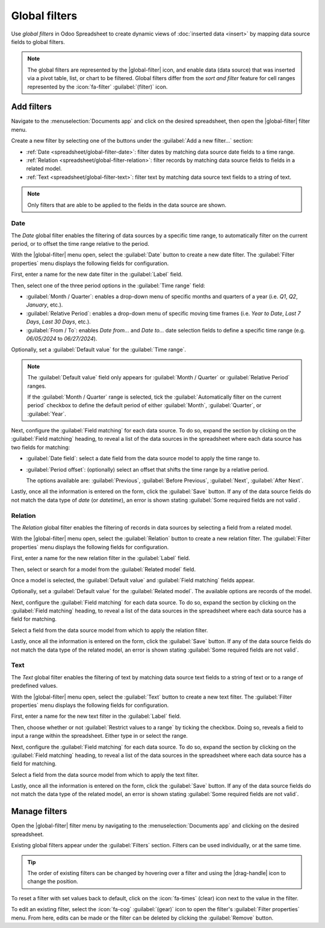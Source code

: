 ==============
Global filters
==============

.. role:: raw-html(raw)
   :format: html

.. |global-filter| replace:: :raw-html:`<svg xmlns="http://www.w3.org/2000/svg" width="20" height="20" viewbox="0 0 20 20"><path fill="currentColor" d="M1 3h12L7 9M5.5 6h3v11l-3-3M14 4h4v2h-4m-3 3h7v2h-7m0 3h7v2h-7"></path></svg>` :guilabel:`(global filter)`
.. |drag-handle| replace:: :raw-html:`<svg xmlns="http://www.w3.org/2000/svg" width="20" height="20" viewBox="0 0 4 16" fill="currentColor"><circle cx="2" cy="3.5" r="1"></circle><circle cx="2" cy="6.5" r="1"></circle><circle cx="2" cy="9.5" r="1"></circle><circle cx="2" cy="12.5" r="1"></circle></svg>` :guilabel:`(drag handle)`

Use *global filters* in Odoo Spreadsheet to create dynamic views of :doc:`inserted data <insert>` by
mapping data source fields to global filters.

.. note::
   The global filters are represented by the |global-filter| icon, and enable data (data source)
   that was inserted via a pivot table, list, or chart to be filtered. Global filters differ from
   the *sort and filter* feature for cell ranges represented by the :icon:`fa-filter`
   :guilabel:`(filter)` icon.

.. image:: global_filters/global-filters-menu.png
   :align: center
   :alt: The global filters menu sidebar on a spreadsheet.

Add filters
===========

Navigate to the :menuselection:`Documents app` and click on the desired spreadsheet, then open the
|global-filter| filter menu.

Create a new filter by selecting one of the buttons under the :guilabel:`Add a new filter...`
section:

- :ref:`Date <spreadsheet/global-filter-date>`: filter dates by matching data source date fields to
  a time range.
- :ref:`Relation <spreadsheet/global-filter-relation>`: filter records by matching data source
  fields to fields in a related model.
- :ref:`Text <spreadsheet/global-filter-text>`: filter text by matching data source text fields to a
  string of text.

.. note::
   Only filters that are able to be applied to the fields in the data source are shown.

.. _spreadsheet/global-filter-date:

Date
----

The *Date* global filter enables the filtering of data sources by a specific time range, to
automatically filter on the current period, or to offset the time range relative to the period.

With the |global-filter| menu open, select the :guilabel:`Date` button to create a new date filter.
The :guilabel:`Filter properties` menu displays the following fields for configuration.

First, enter a name for the new date filter in the :guilabel:`Label` field.

Then, select one of the three period options in the :guilabel:`Time range` field:

- :guilabel:`Month / Quarter`: enables a drop-down menu of specific months and quarters of a year
  (i.e. *Q1*, *Q2*, *January*, etc.).
- :guilabel:`Relative Period`: enables a drop-down menu of specific moving time frames (i.e. *Year
  to Date*, *Last 7 Days*, *Last 30 Days*, etc.).
- :guilabel:`From / To`: enables *Date from...* and *Date to...* date selection fields to define a
  specific time range (e.g. `06/05/2024` to `06/27/2024`).

Optionally, set a :guilabel:`Default value` for the :guilabel:`Time range`.

.. note::
   The :guilabel:`Default value` field only appears for :guilabel:`Month / Quarter` or
   :guilabel:`Relative Period` ranges.

   If the :guilabel:`Month / Quarter` range is selected, tick the :guilabel:`Automatically filter on
   the current period` checkbox to define the default period of either :guilabel:`Month`,
   :guilabel:`Quarter`, or :guilabel:`Year`.

Next, configure the :guilabel:`Field matching` for each data source. To do so, expand the section by
clicking on the :guilabel:`Field matching` heading, to reveal a list of the data sources in the
spreadsheet where each data source has two fields for matching:

- :guilabel:`Date field`: select a date field from the data source model to apply the time range to.
- :guilabel:`Period offset`: (optionally) select an offset that shifts the time range by a relative
  period.

  The options available are: :guilabel:`Previous`, :guilabel:`Before Previous`, :guilabel:`Next`,
  :guilabel:`After Next`.

Lastly, once all the information is entered on the form, click the :guilabel:`Save` button. If any
of the data source fields do not match the data type of *date* (or *datetime*), an error is shown
stating :guilabel:`Some required fields are not valid`.

.. example::
   Consider a :guilabel:`Period offset` of :guilabel:`Next` when using the :guilabel:`Month /
   Quarter` range to apply the filter to the *next* period relative to the set time range.

   With this configuration, selecting `January` `2024` as the date, filters data as `February`
   `2024`; where the selected month is offset to the next month.

   .. image:: global_filters/date-period-offset.png
      :align: center
      :alt: A date filter with a period offset of "Next" configured.

.. _spreadsheet/global-filter-relation:

Relation
--------

The *Relation* global filter enables the filtering of records in data sources by selecting a field
from a related model.

With the |global-filter| menu open, select the :guilabel:`Relation` button to create a new relation
filter. The :guilabel:`Filter properties` menu displays the following fields for configuration.

First, enter a name for the new relation filter in the :guilabel:`Label` field.

Then, select or search for a model from the :guilabel:`Related model` field.

Once a model is selected, the :guilabel:`Default value` and :guilabel:`Field matching` fields
appear.

Optionally, set a :guilabel:`Default value` for the :guilabel:`Related model`. The available options
are records of the model.

Next, configure the :guilabel:`Field matching` for each data source. To do so, expand the section by
clicking on the :guilabel:`Field matching` heading, to reveal a list of the data sources in the
spreadsheet where each data source has a field for matching.

Select a field from the data source model from which to apply the relation filter.

Lastly, once all the information is entered on the form, click the :guilabel:`Save` button. If any
of the data source fields do not match the data type of the related model, an error is shown
stating :guilabel:`Some required fields are not valid`.

.. example::
   Consider a *Relation* filter with the :guilabel:`Related model` set as :guilabel:`Contact`. The
   :guilabel:`Field matching` *CRM* lead (`crm.lead`) pivot data sources are set to
   :guilabel:`Customer`.

   With this configuration, selecting a customer record filters the pivot table to only leads that
   are related to the selected customer record.

   .. image:: global_filters/relation-contact.png
      :align: center
      :alt: A relation filter with the Contact model configured.

.. _spreadsheet/global-filter-text:

Text
----

The *Text* global filter enables the filtering of text by matching data source text fields to a
string of text or to a range of predefined values.

With the |global-filter| menu open, select the :guilabel:`Text` button to create a new text filter.
The :guilabel:`Filter properties` menu displays the following fields for configuration.

First, enter a name for the new text filter in the :guilabel:`Label` field.

Then, choose whether or not :guilabel:`Restrict values to a range` by ticking the checkbox. Doing
so, reveals a field to input a range within the spreadsheet. Either type in or select the range.

Next, configure the :guilabel:`Field matching` for each data source. To do so, expand the section by
clicking on the :guilabel:`Field matching` heading, to reveal a list of the data sources in the
spreadsheet where each data source has a field for matching.

Select a field from the data source model from which to apply the text filter.

Lastly, once all the information is entered on the form, click the :guilabel:`Save` button. If any
of the data source fields do not match the data type of the related model, an error is shown
stating :guilabel:`Some required fields are not valid`.

.. example::
   Consider a text filter with the range `A2:A6` added to the :guilabel:`Restrict values to a range`
   field. The spreadsheet has five different product names listed as values in the cells of column
   `A`, rows `2` though `6`.

   With the above configuration, a pivot table of products can be filtered by product name by
   selecting one of the 5 predefined values available in the text filter.

   Furthermore, if the values in the range `A1:A5` are dynamically added– the text filter becomes
   dynamic as well.

   .. image:: global_filters/text-values.png
      :align: center
      :alt: A dynamic text filter with a restricted range.

Manage filters
==============

Open the |global-filter| filter menu by navigating to the :menuselection:`Documents app` and
clicking on the desired spreadsheet.

Existing global filters appear under the :guilabel:`Filters` section. Filters can be used
individually, or at the same time.

.. tip::
   The order of existing filters can be changed by hovering over a filter and using the
   |drag-handle| icon to change the position.

To reset a filter with set values back to default, click on the :icon:`fa-times` (clear) icon next
to the value in the filter.

To edit an existing filter, select the :icon:`fa-cog` :guilabel:`(gear)` icon to open the filter's
:guilabel:`Filter properties` menu. From here, edits can be made or the filter can be deleted by
clicking the :guilabel:`Remove` button.
